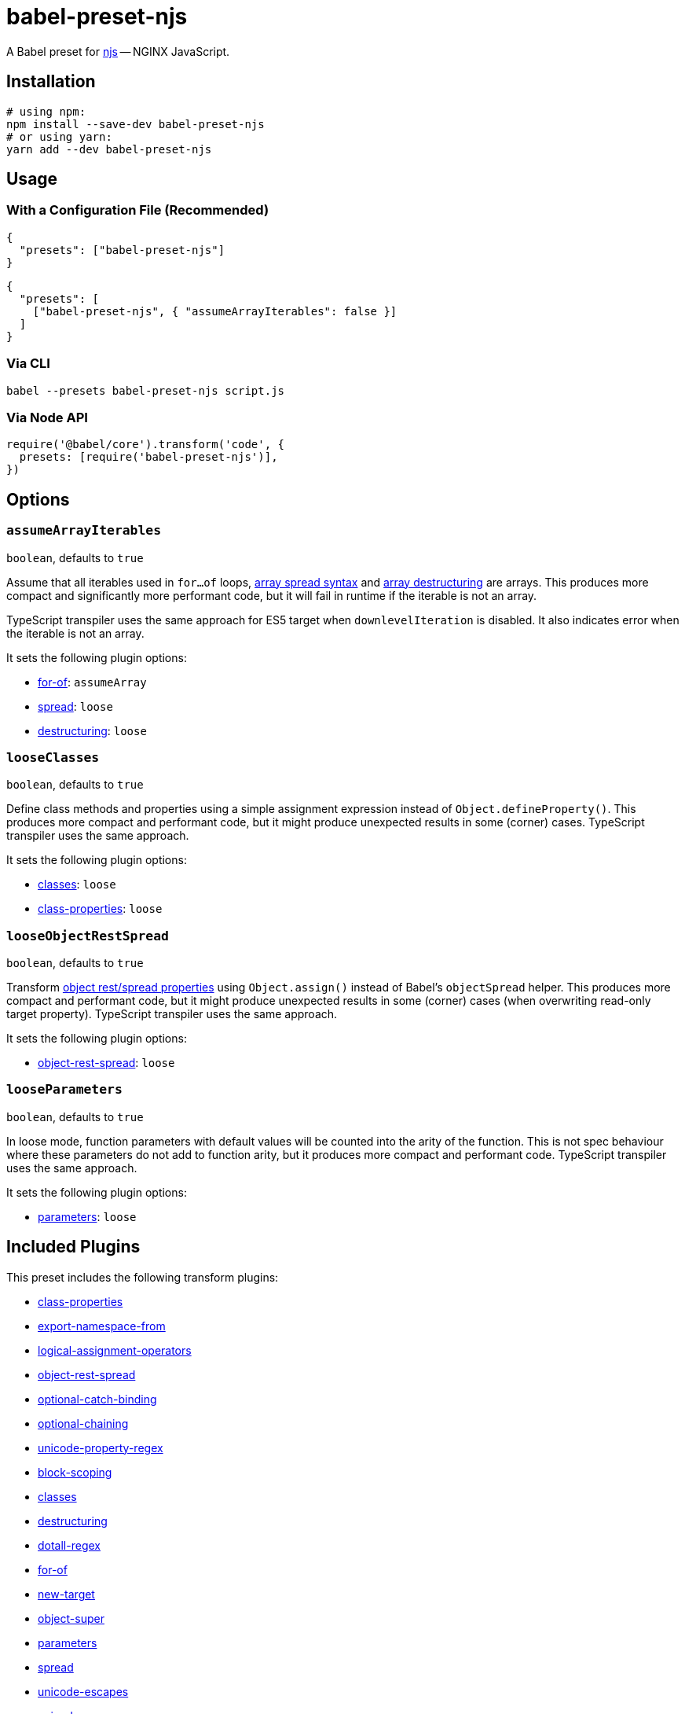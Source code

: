 = babel-preset-njs
:npm-name: babel-preset-njs
:gh-name: jirutka/{npm-name}
:ci-workflow: npmjs
:babel-doc-uri: https://babeljs.io/docs/en
:object-rest-spread-mdn-uri: https://developer.mozilla.org/en-US/docs/Web/JavaScript/Reference/Operators/Spread_syntax#Spread_in_object_literals
:array-spread-mdn-uri: https://developer.mozilla.org/en-US/docs/Web/JavaScript/Reference/Operators/Spread_syntax#Spread_in_array_literals
:array-destructuring-mdn-uri: https://developer.mozilla.org/en-US/docs/Web/JavaScript/Reference/Operators/Destructuring_assignment#Array_destructuring

ifdef::env-github[]
image:https://img.shields.io/npm/v/{npm-name}.svg[npm Version, link="https://www.npmjs.org/package/{npm-name}"]
image:https://github.com/{gh-name}/workflows/{ci-workflow}/badge.svg[CI State, link=https://github.com/{gh-name}/actions?query=workflow%3A%22{ci-workflow}%22]
endif::env-github[]

A Babel preset for https://github.com/nginx/njs[njs] -- NGINX JavaScript.


== Installation

[source, sh, subs="+attributes"]
----
# using npm:
npm install --save-dev {npm-name}
# or using yarn:
yarn add --dev {npm-name}
----


== Usage

=== With a Configuration File (Recommended)

[source, json, subs="+attributes"]
----
{
  "presets": ["{npm-name}"]
}
----

[source, json, subs="+attributes"]
----
{
  "presets": [
    ["{npm-name}", { "assumeArrayIterables": false }]
  ]
}
----


=== Via CLI

[source, sh, subs="+attributes"]
babel --presets {npm-name} script.js


=== Via Node API

[source, js, subs="+attributes"]
----
require('@babel/core').transform('code', {
  presets: [require('{npm-name}')],
})
----


== Options

=== `assumeArrayIterables`
`boolean`, defaults to `true`

Assume that all iterables used in `for...of` loops, {array-spread-mdn-uri}[array spread syntax] and {array-destructuring-mdn-uri}[array destructuring] are arrays.
This produces more compact and significantly more performant code, but it will fail in runtime if the iterable is not an array.

TypeScript transpiler uses the same approach for ES5 target when `downlevelIteration` is disabled.
It also indicates error when the iterable is not an array.

It sets the following plugin options:

* {babel-doc-uri}/babel-plugin-transform-for-of#assumearray[for-of]: `assumeArray`
* {babel-doc-uri}/babel-plugin-transform-spread#loose[spread]: `loose`
* {babel-doc-uri}/babel-plugin-transform-destructuring#loose[destructuring]: `loose`


=== `looseClasses`
`boolean`, defaults to `true`

Define class methods and properties using a simple assignment expression instead of `Object.defineProperty()`.
This produces more compact and performant code, but it might produce unexpected results in some (corner) cases.
TypeScript transpiler uses the same approach.

It sets the following plugin options:

* {babel-doc-uri}/babel-plugin-transform-classes#loose[classes]: `loose`
* {babel-doc-uri}/babel-plugin-proposal-class-properties#loose[class-properties]: `loose`


=== `looseObjectRestSpread`
`boolean`, defaults to `true`

Transform {object-rest-spread-mdn-uri}[object rest/spread properties] using `Object.assign()` instead of Babel’s `objectSpread` helper.
This produces more compact and performant code, but it might produce unexpected results in some (corner) cases (when overwriting read-only target property).
TypeScript transpiler uses the same approach.

It sets the following plugin options:

* {babel-doc-uri}/babel-plugin-proposal-object-rest-spread#loose[object-rest-spread]: `loose`


=== `looseParameters`
`boolean`, defaults to `true`

In loose mode, function parameters with default values will be counted into the arity of the function.
This is not spec behaviour where these parameters do not add to function arity, but it produces more compact and performant code.
TypeScript transpiler uses the same approach.

It sets the following plugin options:

* {babel-doc-uri}/babel-plugin-transform-parameters#loose[parameters]: `loose`


== Included Plugins

This preset includes the following transform plugins:

* {babel-doc-uri}/babel-plugin-proposal-class-properties[class-properties]
* {babel-doc-uri}/babel-plugin-proposal-export-namespace-from[export-namespace-from]
* {babel-doc-uri}/babel-plugin-proposal-logical-assignment-operators[logical-assignment-operators]
* {babel-doc-uri}/babel-plugin-proposal-object-rest-spread[object-rest-spread]
* {babel-doc-uri}/babel-plugin-proposal-optional-catch-binding[optional-catch-binding]
* {babel-doc-uri}/babel-plugin-proposal-optional-chaining[optional-chaining]
* {babel-doc-uri}/babel-plugin-proposal-unicode-property-regex[unicode-property-regex]
* {babel-doc-uri}/babel-plugin-transform-block-scoping[block-scoping]
* {babel-doc-uri}/babel-plugin-transform-classes[classes]
* {babel-doc-uri}/babel-plugin-transform-destructuring[destructuring]
* {babel-doc-uri}/babel-plugin-transform-dotall-regex[dotall-regex]
* {babel-doc-uri}/babel-plugin-transform-for-of[for-of]
* {babel-doc-uri}/babel-plugin-transform-new-target[new-target]
* {babel-doc-uri}/babel-plugin-transform-object-super[object-super]
* {babel-doc-uri}/babel-plugin-transform-parameters[parameters]
* {babel-doc-uri}/babel-plugin-transform-spread[spread]
* {babel-doc-uri}/babel-plugin-transform-unicode-escapes[unicode-escapes]
* {babel-doc-uri}/babel-plugin-transform-unicode-regex[unicode-regex]
* https://github.com/rpetrich/babel-plugin-transform-async-to-promises[async-to-promises]


== References

* http://nginx.org/en/docs/njs/compatibility.html[njs ECMAScript Compatibility]


== License

This project is licensed under http://opensource.org/licenses/MIT/[MIT License].
